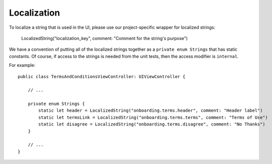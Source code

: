 =============
Localization
=============

To localize a string that is used in the UI, please use our project-specific wrapper for localized strings:

    LocalizedString("localization_key", comment: "Comment for the string's purpose")

We have a convention of putting all of the localized strings together as a ``private enum Strings`` 
that has static constants. Of course, if access to the strings is needed from the unit tests, then
the access modifier is ``internal``.

For example::

    public class TermsAndConditionsViewController: UIViewController {

        // ... 

        private enum Strings {
            static let header = LocalizedString("onboarding.terms.header", comment: "Header label")
            static let termsLink = LocalizedString("onboarding.terms.terms", comment: "Terms of Use")
            static let disagree = LocalizedString("onboarding.terms.disagree", comment: "No Thanks")
        }

        // ...
    }
